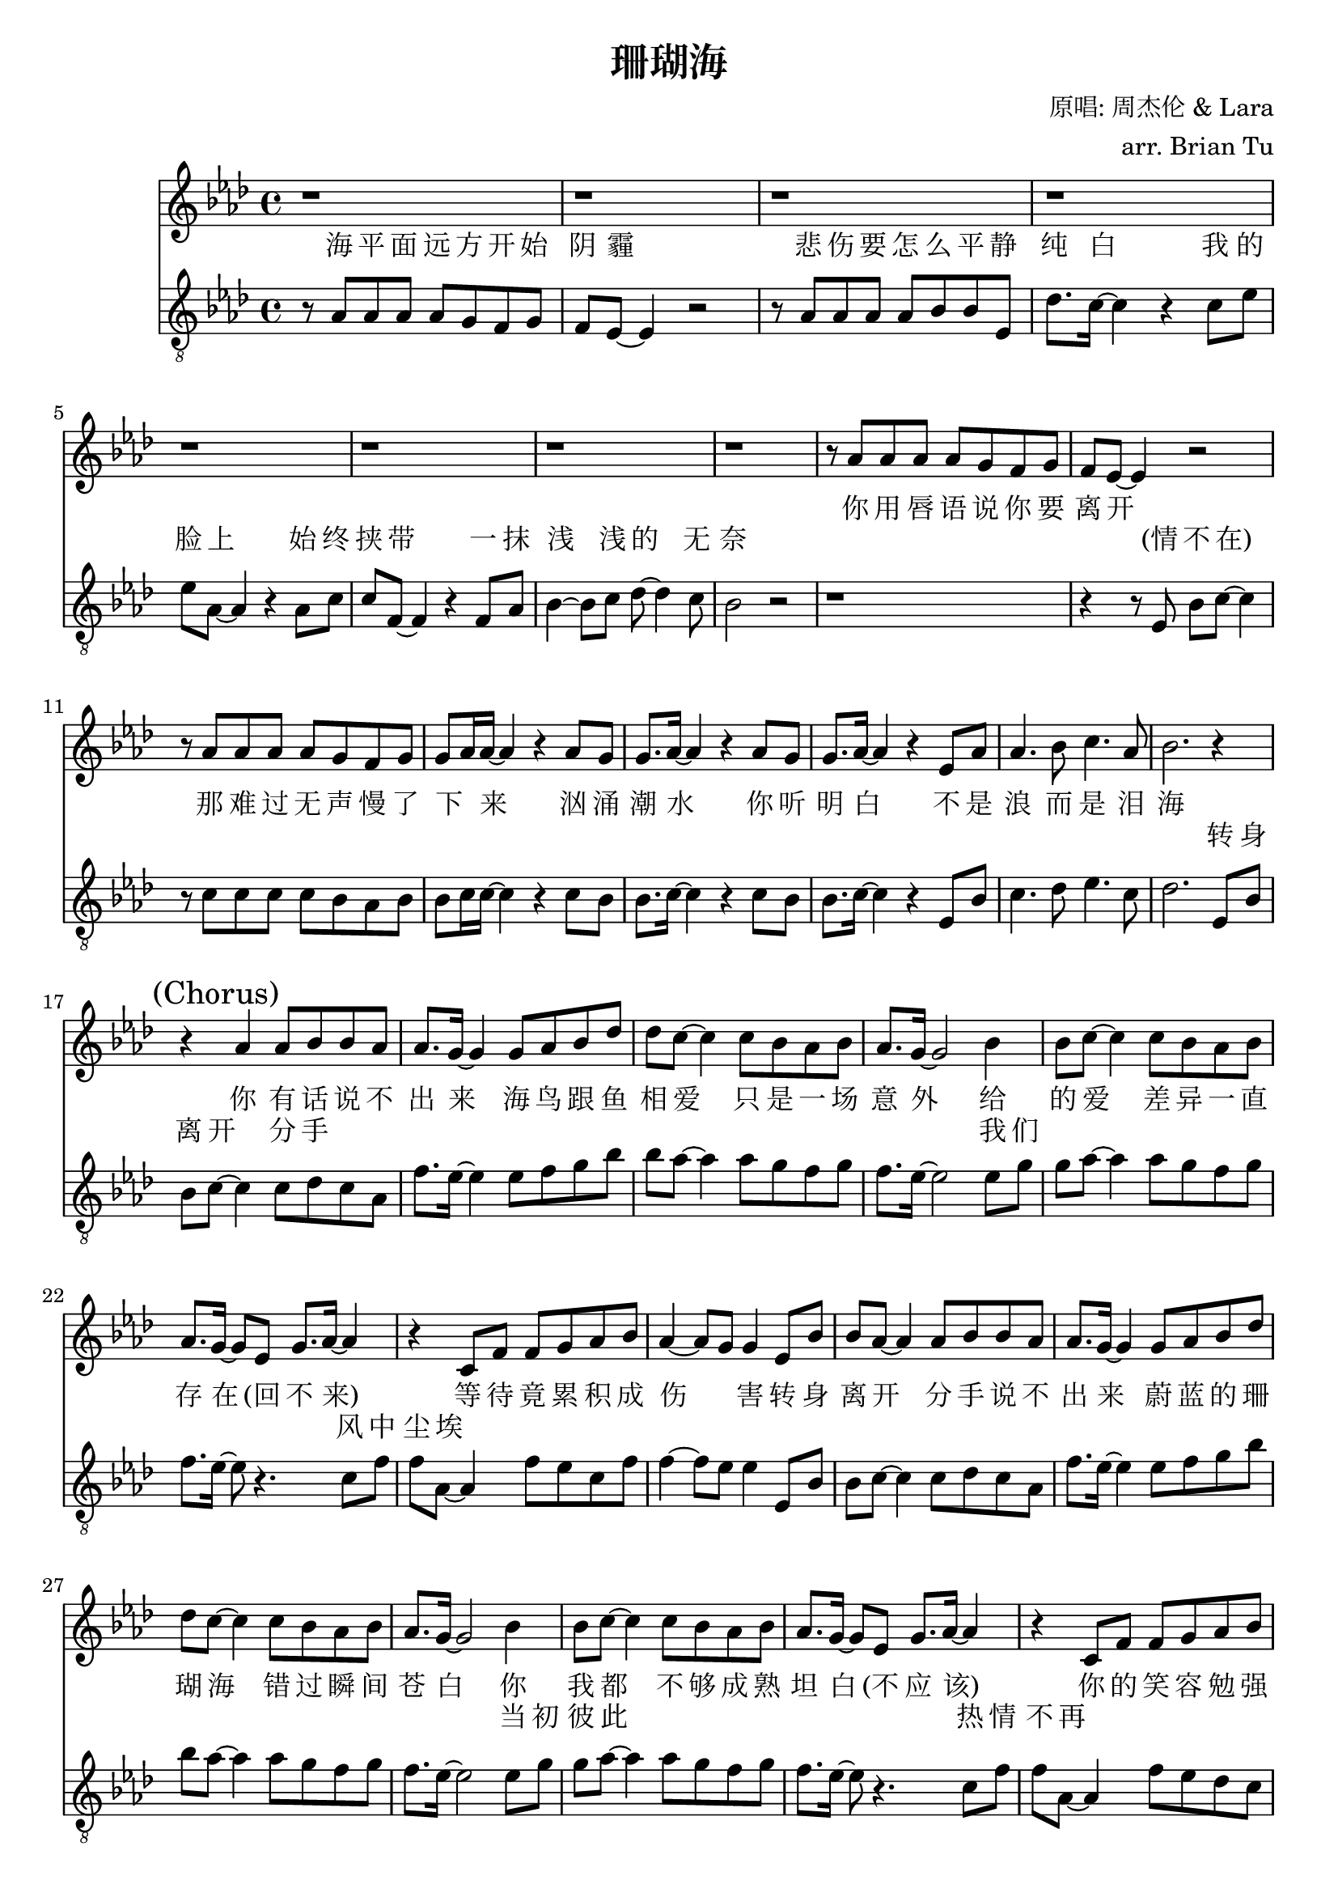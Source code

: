 \version "2.18.0"

\header {
  title = "珊瑚海"
  composer = "原唱: 周杰伦 & Lara"
  arranger = "arr. Brian Tu"
  tagline = ##f
}


lara = {
    \override Score.RehearsalMark #'self-alignment-X = #LEFT
    \clef "treble"
    \relative c''
    \key aes \major

    % VERSE
    % jay chou rest
    \repeat unfold 8 { r1 }
    r8 aes' aes' aes' aes' g' f' g'
    f'8 ees'8~ ees'4 r2
    r8 aes' aes' aes' aes' g' f' g'
    g'8 aes'16 aes'~ aes'4 r4 aes'8 g'
    g'8. aes'16~ aes'4 r4 aes'8 g'
    g'8. aes'16~ aes'4 r ees'8 aes'
    aes'4. bes'8 c''4. aes'8
    bes'2. r4

    % CHORUS
    % first half
    \mark "(Chorus)"
    r4 aes'   aes'8 bes' bes' aes'
    aes'8. g'16~ g'4 g'8 aes' bes' des''
    des''8 c''~ c''4 c''8 bes' aes' bes'
    aes'8. g'16~ g'2 bes'4
    bes'8 c''8~ c''4 c''8 bes' aes' bes'
    aes'8. g'16~ g'8 ees' g'8. aes'16~ aes'4
    r4 c'8 f' f' g' aes' bes'
    aes'4~ aes'8 g' g'4
    % second half
    ees'8 bes'
    bes' aes'8~ aes'4 aes'8 bes' bes' aes'
    aes'8. g'16~ g'4 g'8 aes' bes' des''
    des''8 c''~ c''4 c''8 bes' aes' bes'
    aes'8. g'16~ g'2 bes'4
    bes'8 c''8~ c''4 c''8 bes' aes' bes'
    aes'8. g'16~ g'8 ees' g'8. aes'16~ aes'4
    r4 c'8 f' f' g' aes' bes'
    aes'8. g'16~ g'4 c''8 bes' aes' bes'
    bes'8. aes'16~ aes'2.

    % VERSE
    % jay chou rest
    \repeat unfold 9 { r1 }
    r8 aes' aes' aes' aes' g' f' g'
    f'8. ees'16~ ees'4 r2
    r8 aes' aes' aes' aes' g' f' g'
    g'8 aes'16 aes'~ aes'4 r4 aes'8 g'
    g'8 aes'8~ aes'4 r4 aes'8 g'
    g'8 aes'16 aes'16~ aes'4 r ees'8 aes'
    aes'4. bes'8 c''4. aes'8
    bes'2. r4

    % CHORUS
    % first half
    \mark "(Chorus)"
    r4 aes'   aes'8 bes' bes' aes'
    aes'8. g'16~ g'4 g'8 aes' bes' des''
    des''8 c''~ c''4 c''8 bes' aes' bes'
    aes'8. g'16~ g'2 bes'4
    bes'8 c''8~ c''4 c''8 bes' aes' bes'
    aes'8. g'16~ g'8 ees' g'8. aes'16~ aes'4
    r4 c'8 f' f' g' aes' bes'
    aes'4~ aes'8 g' g'4
    % second half
    ees'8 bes'
    bes' aes'8~ aes'4 aes'8 bes' bes' aes'
    aes'8. g'16~ g'4 g'8 aes' bes' des''
    des''8 c''~ c''4 c''8 bes' aes' bes'
    aes'8. g'16~ g'2 bes'4
    bes'8 c''8~ c''4 c''8 bes' aes' bes'
    aes'8. g'16~ g'8 ees' g'8. aes'16~ aes'4
    r4 c'8 f' f' g' aes' bes'
    aes'8. g'16~ g'4 c''8 bes' aes' bes'
    bes'8. aes'16~ aes'2. \bar "|."
}

jaychou = {
    % \override Score.MetronomeMark #'padding = #4
    \clef "G_8"
    \key aes \major
    \relative c'


    % VERSE
    r8 aes aes aes aes g f g
    f8 ees8~ ees4 r2
    r8 aes aes aes aes bes bes ees
    des'8. c'16~ c'4 r c'8 ees'
    ees'8 aes8~ aes4 r aes8 c'
    c'8 f~ f4 r f8 aes
    bes4~ bes8 c' des'8~ des'4 c'8
    bes2 r
    % lara comes in
    r1
    r4 r8 ees bes8 c'8~ c'4
    r8 c' c' c' c' bes aes bes
    bes8 c'16 c'~ c'4 r4 c'8 bes
    bes8. c'16~ c'4 r4 c'8 bes
    bes8. c'16~ c'4 r4 ees8 bes
    c'4. des'8 ees'4. c'8
    des'2.

    % CHORUS
    % first half
    ees8 bes
    bes c'~ c'4 c'8 des' c' aes
    f'8. ees'16~ ees'4 ees'8 f' g' bes'
    bes'8 aes'~ aes'4 aes'8 g' f' g'
    f'8. ees'16~ ees'2 ees'8 g'
    g'8 aes'~ aes'4 aes'8 g' f' g'
    f'8. ees'16~ ees'8 r4. c'8 f'
    f'8 aes~ aes4 f'8 ees' c' f'
    f'4~ f'8 ees' ees'4
    % second half
    ees8 bes
    bes c'~ c'4 c'8 des' c' aes
    f'8. ees'16~ ees'4 ees'8 f' g' bes'
    bes'8 aes'~ aes'4 aes'8 g' f' g'
    f'8. ees'16~ ees'2 ees'8 g'
    g'8 aes'~ aes'4 aes'8 g' f' g'
    f'8. ees'16~ ees'8 r4. c'8 f'
    f'8 aes~ aes4 f'8 ees' des' c'
    c'8. bes16~ bes4 c'8 bes aes bes
    bes8. aes16~ aes2.
    r1

    % VERSE
    r8 aes aes aes aes g f g
    f8 ees8~ ees4 r2
    r8 aes aes aes aes bes bes ees
    des'8. c'16~ c'4 r c'8 ees'~
    ees'8 aes8~ aes4 r aes8 c'
    c'8 f~ f4 r f8 aes
    bes4~ bes8 c' des'8~ des'4 c'8
    bes2 r
    % lara comes in
    r1
    r4 r8 ees bes8 c'16 c'~ c'4
    r8 c' c' c' c' bes aes bes
    bes8 c'16 c'~ c'4 r2
    r4 aes8 bes c' ees'4.
    r4 aes8 bes c'\staccato aes8 ees bes
    c'4. des'8 ees'4. c'8
    des'2.

    % CHORUS
    % first half
    ees8 bes
    bes c'~ c'4 c'8 des' c' aes
    f'8. ees'16~ ees'4 ees'8 f' g' bes'
    bes'8 aes'~ aes'4 aes'8 g' f' g'
    f'8. ees'16~ ees'2 ees'8 g'
    g'8 aes'~ aes'4 aes'8 g' f' g'
    f'8. ees'16~ ees'8 r4. c'8 f'
    f'8 aes~ aes4 f'8 ees' c' f'
    f'4~ f'8 ees' ees'4
    % second half
    ees8 bes
    bes c'~ c'4 c'8 des' c' aes
    f'8. ees'16~ ees'4 ees'8 f' g' bes'
    bes'8 aes'~ aes'4 aes'8 g' f' g'
    f'8. ees'16~ ees'2 ees'8 g'
    g'8 aes'~ aes'4 aes'8 g' f' g'
    f'8. ees'16~ ees'8 r4. c'8 f'
    f'8 aes~ aes4 f'8 ees' des' c'
    c'8. bes16~ bes4 c'8 bes aes bes
    bes8. aes16~ aes2.

}


laralyric = \lyricmode {
  % VERSE
  你 用 唇 语 说 你 要 离 开 
  那 难 过 无 声 慢 了 下 _ 来 
  汹 涌 潮 水 你 听 明 白 
  不 是 浪 而 是 泪 海 

  % CHORUS
  % first half
  你 有 话 说 不 出 来
  海 鸟 跟 鱼 相 爱 
  只 是 一 场 意 外 
  给 的 爱
  差 异 一 直 存 在 (回 不 来)
  等 待 竟 累 积 成 伤 _ 害 
  % second half
  转 身 离 开 分 手 说 不 出 来 
  蔚 蓝 的 珊 瑚 海 
  错 过 瞬 间 苍 白 
  你 我 都
  不 够 成 熟 坦 白 (不 应 该)
  你 的 笑 容 勉 强 不 来 
  爱 深 埋 珊 瑚 海 

  % VERSE
  贝 壳 里 隐 藏 什 么 期 待   
  我 们 也 已 经 无 心 再 _ 猜 
  面 向 海 风
  咸 咸 的 _ 爱 
  尝 不 出 还 有 未 来 

  % CHORUS
  % first half
  你 有 话 说 不 出 来
  海 鸟 跟 鱼 相 爱 
  只 是 一 场 意 外 
  给 的 爱
  差 异 一 直 存 在 (回 不 来)
  等 待 竟 累 积 成 伤 _ 害 
  % second half
  转 身 离 开 分 手 说 不 出 来 
  蔚 蓝 的 珊 瑚 海 
  错 过 瞬 间 苍 白 
  你 我 都
  不 够 成 熟 坦 白 (不 应 该)
  你 的 笑 容 勉 强 不 来 
  爱 深 埋 珊 瑚 海 
}

jclyric = \lyricmode {
  % VERSE
  海 平 面 远 方 开 始 阴 霾 
  悲 伤 要 怎 么 平 静 纯 白 
  我 的 脸 上 始 终 挟 带 
  一 抹 浅 浅 的 无 奈 
  % lara comes in
  (情 不 在)
  \repeat unfold 25 { \skip1 }

  % CHORUS
  转 身 离 开 分 手
  \repeat unfold 16 { \skip1 }
  我 们
  \repeat unfold 8 { \skip1 }
  风 中 尘 埃 
  \repeat unfold 29 { \skip1 }
  当 初 彼 此 
  \repeat unfold 6 { \skip1 }
  热 情 不 再 
  \repeat unfold 12 { \skip1 }

  % VERSE
  毁 坏 的 沙 雕 如 何 重 来 
  有 裂 痕 的 爱 怎 么 重 盖 
  只 是一 切 结 束 太 快 
  你 说 你 无 法 释 怀 
  (等 花 儿 开)
  \repeat unfold 10 { \skip1 }
  (面 向 海 风)
  (咸 咸 的 爱)
  \repeat unfold 7 { \skip1 }

  % CHORUS
  转 身 离 开 分 手
  \repeat unfold 16 { \skip1 }
  我 们
  \repeat unfold 8 { \skip1 }
  风 中 尘 埃 
  \repeat unfold 29 { \skip1 }
  当 初 彼 此 
  \repeat unfold 6 { \skip1 }
  热 情 不 再 
  \repeat unfold 12 { \skip1 }
}


\score {
  <<
    \new Staff { \new Voice = "lara" \lara }
    \new Lyrics = "lara"
    \new Lyrics = "jaychou"
    \new Staff { \new Voice = "jaychou" \jaychou }

    \context Lyrics = "lara" {
      \lyricsto "lara" \laralyric
    }
    \context Lyrics = "jaychou" {
      \lyricsto "jaychou" \jclyric
    }
  >>
}
